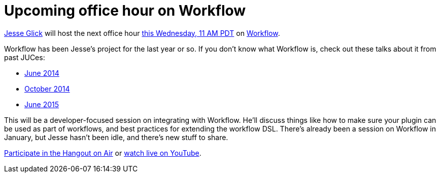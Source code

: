 = Upcoming office hour on Workflow
:page-tags: development , tutorial ,pipeline ,workflow
:page-author: daniel-beck

https://github.com/jglick/[Jesse Glick] will host the next office hour https://www.timeanddate.com/worldclock/fixedtime.html?msg=Jenkins+Office+Hours&iso=20150812T11&p1=283&ah=1[this Wednesday, 11 AM PDT] on https://github.com/jenkinsci/workflow-plugin#introduction[Workflow].

Workflow has been Jesse's project for the last year or so. If you don't know what Workflow is, check out these talks about it from past JUCes:

* https://www.cloudbees.com/event/topic/workflow-jenkins[June 2014]
* https://www.cloudbees.com/event/topic/workflow-jenkins-0[October 2014]
* https://www.cloudbees.com/jenkins/juc-2015/abstracts/us-east/01-02-1400-glick[June 2015]

This will be a developer-focused session on integrating with Workflow. He'll discuss things like how to make sure your plugin can be used as part of workflows, and best practices for extending the workflow DSL. There's already been a session on Workflow in January, but Jesse hasn't been idle, and there's new stuff to share.

https://plus.google.com/hangouts/_/hoaevent/AP36tYe_81PXXNUWUvZxqF9VcIgtdsP9nHzt8rhqY8tKpte_sDkMbg[Participate in the Hangout on Air] or https://www.youtube.com/watch?v=4zdy7XGx3PA[watch live on YouTube].
